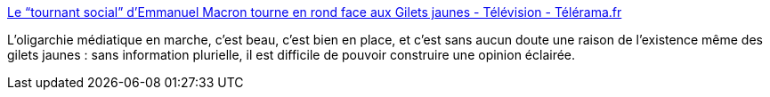 :jbake-type: post
:jbake-status: published
:jbake-title: Le “tournant social” d’Emmanuel Macron tourne en rond face aux Gilets jaunes - Télévision - Télérama.fr
:jbake-tags: france,media,politique,_mois_déc.,_année_2018
:jbake-date: 2018-12-13
:jbake-depth: ../
:jbake-uri: shaarli/1544689690000.adoc
:jbake-source: https://nicolas-delsaux.hd.free.fr/Shaarli?searchterm=https%3A%2F%2Fwww.telerama.fr%2Ftelevision%2Fle-tournant-social-demmanuel-macron-tourne-en-rond-face-aux-gilets-jaunes%2Cn5931016.php&searchtags=france+media+politique+_mois_d%C3%A9c.+_ann%C3%A9e_2018
:jbake-style: shaarli

https://www.telerama.fr/television/le-tournant-social-demmanuel-macron-tourne-en-rond-face-aux-gilets-jaunes,n5931016.php[Le “tournant social” d’Emmanuel Macron tourne en rond face aux Gilets jaunes - Télévision - Télérama.fr]

L'oligarchie médiatique en marche, c'est beau, c'est bien en place, et c'est sans aucun doute une raison de l'existence même des gilets jaunes : sans information plurielle, il est difficile de pouvoir construire une opinion éclairée.
